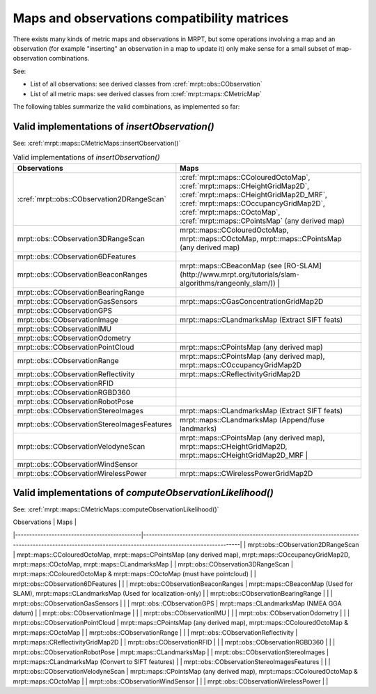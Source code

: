 .. _tutorial-maps-observations:

===================================================================
Maps and observations compatibility matrices
===================================================================

There exists many kinds of metric maps and observations in MRPT, but some operations
involving a map and an observation (for example "inserting" an observation in a map to update it)
only make sense for a small subset of map-observation combinations.

See:

-   List of all observations: see derived classes from :cref:`mrpt::obs::CObservation`
-   List of all metric maps: see derived classes from :cref:`mrpt::maps::CMetricMap`

The following tables summarize the valid combinations, as implemented so far:


Valid implementations of `insertObservation()`
------------------------------------------------

See: :cref:`mrpt::maps::CMetricMaps::insertObservation()`

.. list-table:: Valid implementations of `insertObservation()`
   :widths: 40 60
   :header-rows: 1

   * - Observations
     - Maps
   * - :cref:`mrpt::obs::CObservation2DRangeScan`
     - :cref:`mrpt::maps::CColouredOctoMap`, :cref:`mrpt::maps::CHeightGridMap2D`, :cref:`mrpt::maps::CHeightGridMap2D_MRF`, :cref:`mrpt::maps::COccupancyGridMap2D`, :cref:`mrpt::maps::COctoMap`, :cref:`mrpt::maps::CPointsMap` (any derived map)
   * - mrpt::obs::CObservation3DRangeScan
     - mrpt::maps::CColouredOctoMap, mrpt::maps::COctoMap, mrpt::maps::CPointsMap (any derived map)
   * - mrpt::obs::CObservation6DFeatures
     - 
   * - mrpt::obs::CObservationBeaconRanges
     - mrpt::maps::CBeaconMap (see [RO-SLAM](http://www.mrpt.org/tutorials/slam-algorithms/rangeonly_slam/))                                                                                         |
   * - mrpt::obs::CObservationBearingRange
     - 
   * - mrpt::obs::CObservationGasSensors
     - mrpt::maps::CGasConcentrationGridMap2D
   * - mrpt::obs::CObservationGPS
     - 
   * - mrpt::obs::CObservationImage
     - mrpt::maps::CLandmarksMap (Extract SIFT feats) 
   * - mrpt::obs::CObservationIMU
     - 
   * - mrpt::obs::CObservationOdometry
     - 
   * - mrpt::obs::CObservationPointCloud
     - mrpt::maps::CPointsMap (any derived map) 
   * - mrpt::obs::CObservationRange
     - mrpt::maps::CPointsMap (any derived map), mrpt::maps::COccupancyGridMap2D 
   * - mrpt::obs::CObservationReflectivity
     - mrpt::maps::CReflectivityGridMap2D  
   * - mrpt::obs::CObservationRFID
     - 
   * - mrpt::obs::CObservationRGBD360
     - 
   * - mrpt::obs::CObservationRobotPose
     - 
   * - mrpt::obs::CObservationStereoImages
     - mrpt::maps::CLandmarksMap (Extract SIFT feats)  
   * - mrpt::obs::CObservationStereoImagesFeatures
     - mrpt::maps::CLandmarksMap (Append/fuse landmarks) 
   * - mrpt::obs::CObservationVelodyneScan
     - mrpt::maps::CPointsMap (any derived map), mrpt::maps::CHeightGridMap2D, mrpt::maps::CHeightGridMap2D_MRF                                                                                      |
   * - mrpt::obs::CObservationWindSensor
     - 
   * - mrpt::obs::CObservationWirelessPower
     - mrpt::maps::CWirelessPowerGridMap2D 


Valid implementations of `computeObservationLikelihood()`
--------------------------------------------------------------

See: :cref:`mrpt::maps::CMetricMaps::computeObservationLikelihood()`

| Observations                                | Maps                                                                                                                                                         |
|---------------------------------------------|--------------------------------------------------------------------------------------------------------------------------------------------------------------|
| mrpt::obs::CObservation2DRangeScan          | mrpt::maps::CColouredOctoMap, mrpt::maps::CPointsMap (any derived map), mrpt::maps::COccupancyGridMap2D, mrpt::maps::COctoMap, mrpt::maps::CLandmarksMap     |
| mrpt::obs::CObservation3DRangeScan          | mrpt::maps::CColouredOctoMap & mrpt::maps::COctoMap  (must have pointcloud)                                                                                  |
| mrpt::obs::CObservation6DFeatures           |                                                                                                                                                              |
| mrpt::obs::CObservationBeaconRanges         | mrpt::maps::CBeaconMap	 (Used for SLAM), mrpt::maps::CLandmarksMap (Used for localization-only)                                                             |
| mrpt::obs::CObservationBearingRange         |                                                                                                                                                              |
| mrpt::obs::CObservationGasSensors           |                                                                                                                                                              |
| mrpt::obs::CObservationGPS                  | mrpt::maps::CLandmarksMap (NMEA GGA datum)                                                                                                                   |
| mrpt::obs::CObservationImage                |                                                                                                                                                              |
| mrpt::obs::CObservationIMU                  |                                                                                                                                                              |
| mrpt::obs::CObservationOdometry             |                                                                                                                                                              |
| mrpt::obs::CObservationPointCloud           | mrpt::maps::CPointsMap (any derived map), mrpt::maps::CColouredOctoMap & mrpt::maps::COctoMap                                                                |
| mrpt::obs::CObservationRange                |                                                                                                                                                              |
| mrpt::obs::CObservationReflectivity         | mrpt::maps::CReflectivityGridMap2D                                                                                                                           |
| mrpt::obs::CObservationRFID                 |                                                                                                                                                              |
| mrpt::obs::CObservationRGBD360              |                                                                                                                                                              |
| mrpt::obs::CObservationRobotPose            | mrpt::maps::CLandmarksMap                                                                                                                                    |
| mrpt::obs::CObservationStereoImages         | mrpt::maps::CLandmarksMap (Convert to SIFT features)                                                                                                         |
| mrpt::obs::CObservationStereoImagesFeatures |                                                                                                                                                              |
| mrpt::obs::CObservationVelodyneScan         | mrpt::maps::CPointsMap (any derived map), mrpt::maps::CColouredOctoMap & mrpt::maps::COctoMap                                                                |
| mrpt::obs::CObservationWindSensor           |                                                                                                                                                              |
| mrpt::obs::CObservationWirelessPower        |                                                                                                                                                              |

